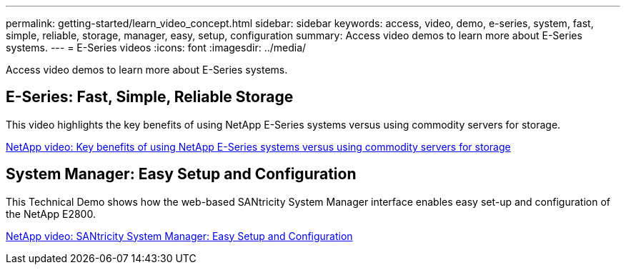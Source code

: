 ---
permalink: getting-started/learn_video_concept.html
sidebar: sidebar
keywords: access, video, demo, e-series, system, fast, simple, reliable, storage, manager, easy, setup, configuration
summary: Access video demos to learn more about E-Series systems.
---
= E-Series videos
:icons: font
:imagesdir: ../media/

[.lead]
Access video demos to learn more about E-Series systems.

== E-Series: Fast, Simple, Reliable Storage

[.lead]
This video highlights the key benefits of using NetApp E-Series systems versus using commodity servers for storage.

https://www.youtube.com/embed/FjFkU2z_hIo?rel=0[NetApp video: Key benefits of using NetApp E-Series systems versus using commodity servers for storage]

== System Manager: Easy Setup and Configuration

[.lead]
This Technical Demo shows how the web-based SANtricity System Manager interface enables easy set-up and configuration of the NetApp E2800.

https://www.youtube.com/embed/I0W0AjKpCO8?rel=0[NetApp video: SANtricity System Manager: Easy Setup and Configuration]

